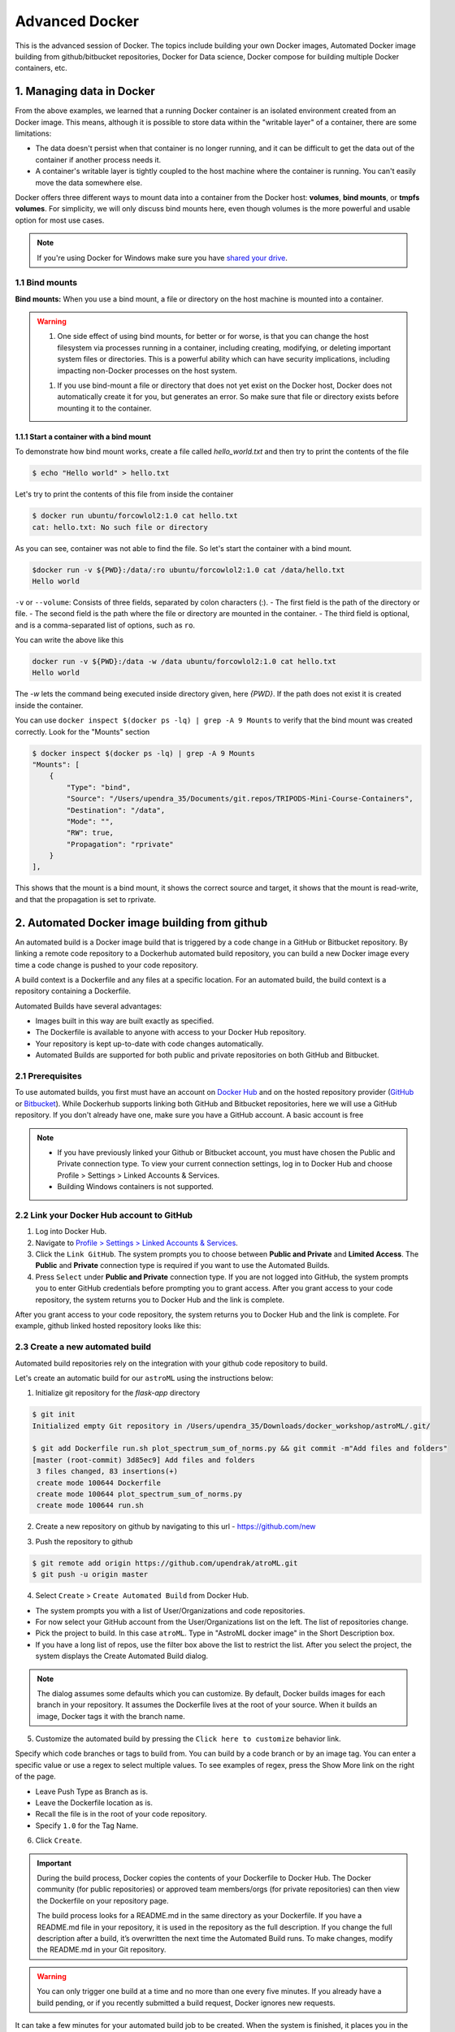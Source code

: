 **Advanced Docker**
-------------------

.. image:: ../img/docker.jpg
  :width: 150
  :height: 150

This is the advanced session of Docker. The topics include building your own Docker images, Automated Docker image building from github/bitbucket repositories, Docker for Data science, Docker compose for building multiple Docker containers, etc.

1. Managing data in Docker
==========================

From the above examples, we learned that a running Docker container is an isolated environment created from an Docker image.  This means, although it is possible to store data within the "writable layer" of a container, there are some limitations:

- The data doesn't persist when that container is no longer running, and it can be difficult to get the data out of the container if another process needs it.

- A container's writable layer is tightly coupled to the host machine where the container is running. You can't easily move the data somewhere else.

Docker offers three different ways to mount data into a container from the Docker host: **volumes**, **bind mounts**, or **tmpfs volumes**. For simplicity, we will only discuss bind mounts here, even though volumes is the more powerful and usable option for most use cases.

.. Note ::

	If you're using Docker for Windows make sure you have `shared your drive <https://docs.docker.com/docker-for-windows/#shared-drives>`_.

1.1 Bind mounts
~~~~~~~~~~~~~~~

**Bind mounts:** When you use a bind mount, a file or directory on the host machine is mounted into a container.

.. image:: ../img/bind_mount.png
  :width: 400
  :height: 350
  :scale: 100%
  :align: center

.. Warning::

	1. One side effect of using bind mounts, for better or for worse, is that you can change the host filesystem via processes running in a container, including creating, modifying, or deleting important system files or directories. This is a powerful ability which can have security implications, including impacting non-Docker processes on the host system.

	1. If you use bind-mount a file or directory that does not yet exist on the Docker host, Docker does not automatically create it for you, but generates an error. So make sure that file or directory exists before mounting it to the container.

1.1.1 Start a container with a bind mount
^^^^^^^^^^^^^^^^^^^^^^^^^^^^^^^^^^^^^^^^^

To demonstrate how bind mount works, create a file called `hello_world.txt` and then try to print the contents of the file 

.. code-block:: bash

	$ echo "Hello world" > hello.txt

Let's try to print the contents of this file from inside the container

.. code-block:: bash

	$ docker run ubuntu/forcowlol2:1.0 cat hello.txt 
	cat: hello.txt: No such file or directory

As you can see, container was not able to find the file. So let's start the container with a bind mount.

.. code-block :: bash

	$docker run -v ${PWD}:/data/:ro ubuntu/forcowlol2:1.0 cat /data/hello.txt 
	Hello world

``-v`` or ``--volume``: Consists of three fields, separated by colon characters (:).
- The first field is the path of the directory or file. 
- The second field is the path where the file or directory are mounted in the container.
- The third field is optional, and is a comma-separated list of options, such as ``ro``.

You can write the above like this

.. code-block :: bash

	docker run -v ${PWD}:/data -w /data ubuntu/forcowlol2:1.0 cat hello.txt 
	Hello world

The `-w` lets the command being executed inside directory given, here `{PWD}`. If the path does not exist it is created inside the container.

You can use ``docker inspect $(docker ps -lq) | grep -A 9 Mounts`` to verify that the bind mount was created correctly. Look for the "Mounts" section

.. code-block:: bash

	$ docker inspect $(docker ps -lq) | grep -A 9 Mounts
        "Mounts": [
            {
                "Type": "bind",
                "Source": "/Users/upendra_35/Documents/git.repos/TRIPODS-Mini-Course-Containers",
                "Destination": "/data",
                "Mode": "",
                "RW": true,
                "Propagation": "rprivate"
            }
        ],

This shows that the mount is a bind mount, it shows the correct source and target, it shows that the mount is read-write, and that the propagation is set to rprivate.

2. Automated Docker image building from github
==============================================

An automated build is a Docker image build that is triggered by a code change in a GitHub or Bitbucket repository. By linking a remote code repository to a Dockerhub automated build repository, you can build a new Docker image every time a code change is pushed to your code repository.

A build context is a Dockerfile and any files at a specific location. For an automated build, the build context is a repository containing a Dockerfile.

Automated Builds have several advantages:

- Images built in this way are built exactly as specified.
- The Dockerfile is available to anyone with access to your Docker Hub repository.
- Your repository is kept up-to-date with code changes automatically.
- Automated Builds are supported for both public and private repositories on both GitHub and Bitbucket.

2.1 Prerequisites
~~~~~~~~~~~~~~~~~

To use automated builds, you first must have an account on `Docker Hub <https://hub.docker.com>`_ and on the hosted repository provider (`GitHub <https://github.com/>`_ or `Bitbucket <https://bitbucket.org/>`_). While Dockerhub supports linking both GitHub and Bitbucket repositories, here we will use a GitHub repository. If you don't already have one, make sure you have a GitHub account. A basic account is free

.. Note::

	- If you have previously linked your Github or Bitbucket account, you must have chosen the Public and Private connection type. To view your current connection settings, log in to Docker Hub and choose Profile > Settings > Linked Accounts & Services.

	- Building Windows containers is not supported.

2.2 Link your Docker Hub account to GitHub
~~~~~~~~~~~~~~~~~~~~~~~~~~~~~~~~~~~~~~~~~~

1.	Log into Docker Hub.

2.	Navigate to `Profile > Settings > Linked Accounts & Services <https://hub.docker.com/account/authorized-services/>`_.

3.	Click the ``Link GitHub``.
	The system prompts you to choose between **Public and Private** and **Limited Access**. The **Public** and **Private** connection type is required if you want to use the Automated Builds.

4.	Press ``Select`` under **Public and Private** connection type.
	If you are not logged into GitHub, the system prompts you to enter GitHub credentials before prompting you to grant access. After you grant access to your code repository, the system returns you to Docker Hub and the link is complete.

After you grant access to your code repository, the system returns you to Docker Hub and the link is complete. For example, github linked hosted repository looks like this:

.. image:: ../img/auto_build-1.png
  :width: 550
  :height: 400
  :scale: 100%
  :align: center


2.3 Create a new automated build
~~~~~~~~~~~~~~~~~~~~~~~~~~~~~~~~~

Automated build repositories rely on the integration with your github code repository to build.

Let's create an automatic build for our ``astroML`` using the instructions below:

1. Initialize git repository for the `flask-app` directory

.. code-block:: bash

	$ git init
	Initialized empty Git repository in /Users/upendra_35/Downloads/docker_workshop/astroML/.git/

	$ git add Dockerfile run.sh plot_spectrum_sum_of_norms.py && git commit -m"Add files and folders"
	[master (root-commit) 3d85ec9] Add files and folders
	 3 files changed, 83 insertions(+)
	 create mode 100644 Dockerfile
	 create mode 100644 plot_spectrum_sum_of_norms.py
	 create mode 100644 run.sh

2. Create a new repository on github by navigating to this url - https://github.com/new

.. image:: ../img/create_repo.png
  :width: 550
  :height: 200
  :scale: 100%
  :align: center

3. Push the repository to github

.. image:: ../img/create_repo2.png
  :width: 550
  :height: 100
  :scale: 100%
  :align: center

.. code-block:: bash

	$ git remote add origin https://github.com/upendrak/atroML.git
	$ git push -u origin master

4.	Select ``Create`` > ``Create Automated Build`` from Docker Hub.

- The system prompts you with a list of User/Organizations and code repositories.

- For now select your GitHub account from the User/Organizations list on the left. The list of repositories change.

- Pick the project to build. In this case ``atroML``. Type in "AstroML docker image" in the Short Description box.

- If you have a long list of repos, use the filter box above the list to restrict the list. After you select the project, the system displays the Create Automated Build dialog.

.. image:: ../img/auto_build-2.png
  :width: 550
  :height: 200
  :scale: 100%
  :align: center

.. Note::

	The dialog assumes some defaults which you can customize. By default, Docker builds images for each branch in your repository. It assumes the Dockerfile lives at the root of your source. When it builds an image, Docker tags it with the branch name.

5.	Customize the automated build by pressing the ``Click here to customize`` behavior link.

.. image:: ../img/auto_build-2.1.png
  :width: 550
  :height: 200
  :scale: 100%
  :align: center

Specify which code branches or tags to build from. You can build by a code branch or by an image tag. You can enter a specific value or use a regex to select multiple values. To see examples of regex, press the Show More link on the right of the page.

- Leave Push Type as Branch as is.

- Leave the Dockerfile location as is.

- Recall the file is in the root of your code repository.

- Specify ``1.0`` for the Tag Name.

6.	Click ``Create``.

.. important::

	During the build process, Docker copies the contents of your Dockerfile to Docker Hub. The Docker community (for public repositories) or approved team members/orgs (for private repositories) can then view the Dockerfile on your repository page.

	The build process looks for a README.md in the same directory as your Dockerfile. If you have a README.md file in your repository, it is used in the repository as the full description. If you change the full description after a build, it’s overwritten the next time the Automated Build runs. To make changes, modify the README.md in your Git repository.

.. warning::

	You can only trigger one build at a time and no more than one every five minutes. If you already have a build pending, or if you recently submitted a build request, Docker ignores new requests.

It can take a few minutes for your automated build job to be created. When the system is finished, it places you in the detail page for your Automated Build repository.

7. Manually Trigger a Build

Before you trigger an automated build by pushing to your GitHub ``astroML`` repo, you'll trigger a manual build. Triggering a manual build ensures everything is working correctly.

From your automated build page choose ``Build Settings``

Press ``Trigger`` button and finally click ``Save Changes``.

.. Note::

	Docker builds everything listed whenever a push is made to the code repository. If you specify a particular branch or tag, you can manually build that image by pressing the Trigger. If you use a regular expression syntax (regex) to define your build branch or tag, Docker does not give you the option to manually build.

.. image:: ../img/auto_build-6.png
  :width: 550
  :height: 200
  :scale: 100%
  :align: center

8. Review the build results

The Build Details page shows a log of your build systems:

Navigate to the ``Build Details`` page.

Wait until your image build is done.

You may have to manually refresh the page and your build may take several minutes to complete.

.. image:: ../img/auto_build-7.png
  :width: 550
  :height: 200
  :scale: 100%
  :align: center

3. Improving your data science workflow using Docker containers (Containerized Data Science)
============================================================================================

For a data scientist, running a container that is already equipped with the libraries and tools needed for a particular analysis eliminates the need to spend hours debugging packages across different environments or configuring custom environments.

But why Set Up a Data Science Environment in a Container?

- One reason is speed. We want data scientists using our platform to launch a Jupyter or RStudio or TensorFlow session in minutes, not hours. We also want them to have that fast user experience while still working in a governed, central architecture (rather than on their local machines). 

- Containerization benefits both data science and IT/technical operations teams.

- Ultimately, containers solve a lot of common problems associated with doing data science work at the enterprise level. They take the pressure off of IT to produce custom environments for every analysis, standardize how data scientists work, and ensure that old code doesn’t stop running because of environment changes. To start using containers and our library of curated images to do collaborative data science work, request a demo of our platform today.

- Configuring a data science environment can be a pain. Dealing with inconsistent package versions, having to dive through obscure error messages, and having to wait hours for packages to compile can be frustrating. This makes it hard to get started with data science in the first place, and is a completely arbitrary barrier to entry.

Thanks to the rich ecosystem, there are already several readily available images for the common components in data science pipelines. Here are some Docker images to help you quickly spin up your own data science pipeline:

- `MySQL <https://hub.docker.com/_/mysql/>`_
- `Postgres <https://hub.docker.com/_/postgres/>`_
- `Redmine <https://hub.docker.com/_/redmine/>`_
- `MongoDB <https://hub.docker.com/_/mongo/>`_
- `Hadoop <https://hub.docker.com/r/sequenceiq/hadoop-docker/>`_
- `Spark <https://hub.docker.com/r/sequenceiq/spark/>`_
- `Zookeeper <https://hub.docker.com/r/wurstmeister/zookeeper/>`_
- `Kafka <https://github.com/spotify/docker-kafka>`_
- `Cassandra <https://hub.docker.com/_/cassandra/>`_
- `Storm <https://github.com/wurstmeister/storm-docker>`_
- `Flink <https://github.com/apache/flink/tree/master/flink-contrib/docker-flink>`_
- `R <https://github.com/rocker-org/rocker>`_

Motivation: Say you want to play around with some cool data science libraries in Python or R but what you don’t want to do is spend hours on installing Python or R, working out what libraries you need, installing each and every one and then messing around with the tedium of getting things to work just right on your version of Linux/Windows/OSX/OS9 — well this is where Docker comes to the rescue! With Docker we can get a Jupyter ‘Data Science’ notebook stack up and running in no time at all. Let’s get started! We will see few examples of thse in the following sections...

.. Note::

	The above code can be found in this `github <https://github.com/upendrak/jupyternotebook_docker>`_

1. Launch a Jupyter notebook conatiner

Docker allows us to run a ‘ready to go’ Jupyter data science stack in what’s known as a container:

.. code-block :: bash

	docker run --rm -v ${PWD}:/work -w /work -p 8888:8888 jupyter/minimal-notebook
	/usr/local/bin/start-notebook.sh: ignoring /usr/local/bin/start-notebook.d/*

	Container must be run with group root to update passwd file
	Executing the command: jupyter notebook
	[I 05:37:31.421 NotebookApp] Writing notebook server cookie secret to /home/jovyan/.local/share/jupyter/runtime/notebook_cookie_secret
	[W 05:37:31.610 NotebookApp] WARNING: The notebook server is listening on all IP addresses and not using encryption. This is not recommended.
	[I 05:37:31.638 NotebookApp] JupyterLab beta preview extension loaded from /opt/conda/lib/python3.6/site-packages/jupyterlab
	[I 05:37:31.638 NotebookApp] JupyterLab application directory is /opt/conda/share/jupyter/lab
	[I 05:37:31.644 NotebookApp] Serving notebooks from local directory: /work
	[I 05:37:31.644 NotebookApp] 0 active kernels
	[I 05:37:31.644 NotebookApp] The Jupyter Notebook is running at:
	[I 05:37:31.644 NotebookApp] http://[all ip addresses on your system]:8888/?token=0064d1c0e6ff3ea463e7a1acba19e317fc0095ebcc896f15
	[I 05:37:31.645 NotebookApp] Use Control-C to stop this server and shut down all kernels (twice to skip confirmation).
	[C 05:37:31.651 NotebookApp] 
	    
	    Copy/paste this URL into your browser when you connect for the first time,
	    to login with a token:
	        http://localhost:8888/?token=0064d1c0e6ff3ea463e7a1acba19e317fc0095ebcc896f15


The last line is a URL that we need to copy and paste into our browser to access our new Jupyter stack:

.. code-block:: bash

	http://localhost:8888/?token=0064d1c0e6ff3ea463e7a1acba19e317fc0095ebcc896f15

.. warning::

	Do not copy and paste the above URL in your browser as this URL is specific to my environment.

Once you’ve done that you should be greeted by your very own containerised Jupyter service!

.. image:: ../img/jn_login.png
  :width: 550
  :height: 200
  :scale: 100%
  :align: center

To create your first notebook, drill into the work directory and then click on the ‘New’ button on the right hand side and choose ‘Python 3’ to create a new Python 3 based Notebook. 

.. image:: ../img/jn_login2.png
  :width: 550
  :height: 200
  :scale: 100%
  :align: center

Now you can write your python code. Here is an example

.. image:: ../img/jn_login3.png
  :width: 550
  :height: 200
  :scale: 100%
  :align: center

.. image:: ../img/jn_login3.5.png
  :width: 550
  :height: 200
  :scale: 100%
  :align: center

To shut down the container once you’re done working, simply hit Ctrl-C in the terminal/command prompt. Your work will all be saved on your actual machine in the path we set in our Docker compose file. And there you have it — a quick and easy way to start using Jupyter notebooks with the magic of Docker.

2. Launch a R-Studio container

Next, we will see a Docker image from Rocker which will allow us to run RStudio inside the container and has many useful R packages already installed.

.. image:: ../img/rstudio_ss.png
  :width: 550
  :height: 200
  :scale: 100%
  :align: center

.. code-block:: bash

	$ docker run --rm -d -p 8787:8787 rocker/rstudio:3.4.3

.. Note:: 
	
	 ``–rm`` ensures that when we quit the container, the container is deleted. If we did not do this, everytime we run a container, a version of it will be saved to our local computer. This can lead to the eventual wastage of a lot of disk space until we manually remove these containers. 

The command above will lead RStudio-Server to launch invisibly. To connect to it, open a browser and enter http://localhost:8787, or <ipaddress>:8787 on cloud 

.. image:: ../img/rstudio_login2.png
  :width: 550
  :height: 200
  :scale: 100%
  :align: center

Enter ``rstudio`` as username and password. Finally Rstudio shows up and you can run your R command from here

.. image:: ../img/rstudio_login.png
  :width: 550
  :height: 200
  :scale: 100%
  :align: center

But as you can see if you want to save your work, you need to mount your local directory inside docker container. This is how you do it..

.. code-block :: bash

	docker run --rm -d -v ${PWD}:/data -p 8787:8787 rocker/rstudio:3.4.3

The command above will lead RStudio-Server to launch invisibly. To connect to it, open a browser and enter http://localhost:8787, or <ipaddress>:8787 on cloud

In order to see the directory that is currently mounted on inside the container, click `...` in the right hand down window of Rstudio which open up a dialog box. Now enter `/data` which is the location of mounted directory inside the container

.. image:: ../img/rstudio_mount1.png
  :width: 550
  :height: 100
  :scale: 100%
  :align: center

.. image:: ../img/rstudio_mount2.png
  :width: 550
  :height: 100
  :scale: 100%
  :align: center

3. Machine learning using Docker

In this simple example we’ll take a sample dataset of fruits metrics (like size, weight, texture) labelled apples and oranges. Then we can predict the fruit given a new set of fruit metrics using scikit-learn’s decision tree

You can find the above code in this `github repo <https://github.com/upendrak/scikit_tree_docker>`_ 

1. Create a directory that consists of all the files

.. code-block:: bash

	$ mkdir scikit_docker && cd scikit_docker

2. Create ``requirements.txt`` file — Contains python modules and has nothing to do with Docker inside the folder - ``scikit_docker``.

.. code-block:: bash

	numpy
	scipy
	scikit-learn

3. Create a file called ``app.py`` inside the folder — ``scikit_docker``

.. code-block:: bash

	from sklearn import tree
	#DataSet
	#[size,weight,texture]
	X = [[181, 80, 44], [177, 70, 43], [160, 60, 38], [154, 54, 37],[166, 65, 40], [190, 90, 47], [175, 64, 39], [177, 70, 40], [159, 55, 37], [171, 75, 42], [181, 85, 43]]

	Y = ['apple', 'apple', 'orange', 'orange', 'apple', 'apple', 'orange', 'orange', 'orange', 'apple', 'apple']

	#classifier - DecisionTreeClassifier
	clf_tree = tree.DecisionTreeClassifier()
	clf_tree = clf_tree.fit(X,Y)

	#test_data
	test_data = [[190,70,42],[172,64,39],[182,80,42]]

	#prediction
	prediction_tree = clf_tree.predict(test_data);
	print("Prediction of DecisionTreeClassifier:")
	print(prediction_tree)

	# Write output to a file
	with open("output.txt", 'w') as fh_out:
		fh_out.write("Prediction of DecisionTreeClassifier:")
		fh_out.write(str(prediction_tree))

4. Create a Dockerfile that contains all the instructions for building a Docker image inside the project directory

.. code-block:: bash

	# Use an official Python runtime as a parent image
	FROM python:3.6-slim
	MAINTAINER Upendra Devisetty <upendra@cyverse.org>
	LABEL Description "This Dockerfile is used to build a scikit-learn’s decision tree image"

	# Set the working directory to /app
	WORKDIR /app

	# Copy requirements file into the container at /app
	COPY requirements.txt .

	# Install any needed packages specified in requirements.txt
	RUN pip install -r requirements.txt

	# Copy the app.py script into the container at /app
	COPY app.py .

	# Reset the working directory to /
	WORKDIR /

	# Run app.py when the container launches
	CMD ["python", "/app/app.py"]


5. Build the image

.. code-block :: bash

$ docker build -t python/scikittree:1.0 .
	Sending build context to Docker daemon   68.1kB
	Step 1/9 : FROM python:3.6-slim
	 ---> d6f22b3a2b87
	Step 2/9 : MAINTAINER Upendra Devisetty <upendra@cyverse.org>
	 ---> Using cache
	 ---> 8d982fba864a
	Step 3/9 : LABEL Description "This Dockerfile is used to build a scikit-learn’s decision tree image"
	 ---> Using cache
	 ---> ae0dccaf9b93
	Step 4/9 : WORKDIR /app
	 ---> Using cache
	 ---> b46cacae725d
	Step 5/9 : COPY requirements.txt .
	 ---> b2dd40134ab5
	Step 6/9 : RUN pip install -r requirements.txt
	 ---> Running in f4b13ba6b9e7
	Collecting numpy (from -r requirements.txt (line 1))
	  Downloading https://files.pythonhosted.org/packages/71/90/ca61e203e0080a8cef7ac21eca199829fa8d997f7c4da3e985b49d0a107d/numpy-1.14.3-cp36-cp36m-manylinux1_x86_64.whl (12.2MB)
	Collecting scipy (from -r requirements.txt (line 2))
	  Downloading https://files.pythonhosted.org/packages/a8/0b/f163da98d3a01b3e0ef1cab8dd2123c34aee2bafbb1c5bffa354cc8a1730/scipy-1.1.0-cp36-cp36m-manylinux1_x86_64.whl (31.2MB)
	Collecting scikit-learn (from -r requirements.txt (line 3))
	  Downloading https://files.pythonhosted.org/packages/3d/2d/9fbc7baa5f44bc9e88ffb7ed32721b879bfa416573e85031e16f52569bc9/scikit_learn-0.19.1-cp36-cp36m-manylinux1_x86_64.whl (12.4MB)
	Installing collected packages: numpy, scipy, scikit-learn
	Successfully installed numpy-1.14.3 scikit-learn-0.19.1 scipy-1.1.0
	Removing intermediate container f4b13ba6b9e7
	 ---> f01bf5fab16e
	Step 7/9 : COPY app.py .
	 ---> 73ed881614c7
	Step 8/9 : WORKDIR /
	Removing intermediate container 5683c6b8cf9c
	 ---> 3bd0c31d2945
	Step 9/9 : CMD ["python", "/app/app.py"]
	 ---> Running in fadb6d8cbaa3
	Removing intermediate container fadb6d8cbaa3
	 ---> 72b353df7246
	Successfully built 72b353df7246
	Successfully tagged python/scikittree:1.0

6. Now run the container to predict the fruit given a new set of fruit metrics

.. code-block :: bash

	$ docker run --rm -v ${PWD}:/data -w /data python/scikittree:1.0
	Prediction of DecisionTreeClassifier:
	['apple' 'orange' 'apple'

You will find the ouput file in the ``scikit_docker`` folder with the following contents

.. code-block:: bash

	$ cat output.txt 
	Prediction of DecisionTreeClassifier:['apple' 'orange' 'apple']


7. Suppose you want to modify this container to install Jupyter-notebook because you want to run the script interactively. Then what you need to do is to simply replace the `python:3.6-slim` with `jupyter/minimal-notebook`. Build the container as before but run it like this to start the container with Jupyter-notebook

.. code-block :: bash

	$ docker build -t python/scikittree:2.0 .

.. code-block :: bash

	$ docker run --rm -p 8888:8888 -v ${PWD}:/work -w /work python/scikittree:2.0
	/usr/local/bin/start-notebook.sh: ignoring /usr/local/bin/start-notebook.d/*

	Container must be run with group root to update passwd file
	Executing the command: jupyter notebook
	[I 17:58:28.775 NotebookApp] Writing notebook server cookie secret to /home/jovyan/.local/share/jupyter/runtime/notebook_cookie_secret
	[W 17:58:28.950 NotebookApp] WARNING: The notebook server is listening on all IP addresses and not using encryption. This is not recommended.
	[I 17:58:28.977 NotebookApp] JupyterLab beta preview extension loaded from /opt/conda/lib/python3.6/site-packages/jupyterlab
	[I 17:58:28.977 NotebookApp] JupyterLab application directory is /opt/conda/share/jupyter/lab
	[I 17:58:28.984 NotebookApp] Serving notebooks from local directory: /work
	[I 17:58:28.985 NotebookApp] 0 active kernels
	[I 17:58:28.985 NotebookApp] The Jupyter Notebook is running at:
	[I 17:58:28.985 NotebookApp] http://[all ip addresses on your system]:8888/?token=2dbe061f0f3815dae48e4ce0f2a7c5a581ba25fd4a28bf4d
	[I 17:58:28.985 NotebookApp] Use Control-C to stop this server and shut down all kernels (twice to skip confirmation).
	[C 17:58:28.989 NotebookApp] 
	    
	    Copy/paste this URL into your browser when you connect for the first time,
	    to login with a token:
	        http://localhost:8888/?token=2dbe061f0f3815dae48e4ce0f2a7c5a581ba25fd4a28bf4d

# Optional

1. Create a Docker compose YAML file

.. code-block:: bash

	version: '2'
	services:
	    datasci:
	        build: .
	        volumes:
	            - .:/app

2. Now Build and Run the Docker image using `docker-compose up` command to predict the fruit given a new set of fruit metrics

.. code-block:: bash

	$ docker-compose up
	Creating network "scikit_docker_default" with the default driver
	Building datasci
	Step 1/9 : FROM python:3.6-slim
	 ---> d6f22b3a2b87
	Step 2/9 : MAINTAINER Upendra Devisetty <upendra@cyverse.org>
	 ---> Using cache
	 ---> 8d982fba864a
	Step 3/9 : LABEL Description "This Dockerfile is used to build a scikit-learn’s decision tree image"
	 ---> Using cache
	 ---> ae0dccaf9b93
	Step 4/9 : WORKDIR /app
	 ---> Using cache
	 ---> b46cacae725d
	Step 5/9 : COPY requirements.txt .
	 ---> ff17cc37aef5
	Step 6/9 : RUN pip install -r requirements.txt
	 ---> Running in ddc3a12aef09
	Collecting numpy (from -r requirements.txt (line 1))
	  Downloading https://files.pythonhosted.org/packages/71/90/ca61e203e0080a8cef7ac21eca199829fa8d997f7c4da3e985b49d0a107d/numpy-1.14.3-cp36-cp36m-manylinux1_x86_64.whl (12.2MB)
	Collecting scipy (from -r requirements.txt (line 2))
	  Downloading https://files.pythonhosted.org/packages/a8/0b/f163da98d3a01b3e0ef1cab8dd2123c34aee2bafbb1c5bffa354cc8a1730/scipy-1.1.0-cp36-cp36m-manylinux1_x86_64.whl (31.2MB)
	Collecting scikit-learn (from -r requirements.txt (line 3))
	  Downloading https://files.pythonhosted.org/packages/3d/2d/9fbc7baa5f44bc9e88ffb7ed32721b879bfa416573e85031e16f52569bc9/scikit_learn-0.19.1-cp36-cp36m-manylinux1_x86_64.whl (12.4MB)
	Installing collected packages: numpy, scipy, scikit-learn
	Successfully installed numpy-1.14.3 scikit-learn-0.19.1 scipy-1.1.0
	Removing intermediate container ddc3a12aef09
	 ---> 32a87ce4f2d7
	Step 7/9 : COPY app.py .
	 ---> c6f08f9c5e79
	Step 8/9 : WORKDIR /
	Removing intermediate container 3064555533fc
	 ---> 5578405cfa7c
	Step 9/9 : CMD ["python", "/app/app.py"]
	 ---> Running in 8639b7e364d4
	Removing intermediate container 8639b7e364d4
	 ---> 04cde6579bb7
	Successfully built 04cde6579bb7
	Successfully tagged scikit_docker_datasci:latest
	WARNING: Image for service datasci was built because it did not already exist. To rebuild this image you must use `docker-compose build` or `docker-compose up --build`.
	Creating scikit_docker_datasci_1 ... done
	Attaching to scikit_docker_datasci_1
	datasci_1  | Prediction of DecisionTreeClassifier:
	datasci_1  | ['apple' 'orange' 'apple']
	scikit_docker_datasci_1 exited with code 0

Use ``docker-compose rm`` to remove the container after docker-compose finish running

.. code-block:: bash

	$ docker-compose rm 
	Going to remove scikitdocker_datasci_1
	Are you sure? [yN] y
	Removing scikitdocker_datasci_1 ... done

4. Docker Compose for multi container apps
==========================================

**Docker Compose** is a tool for defining and running your multi-container Docker applications.

Main advantages of Docker compose include:

- Your applications can be defined in a YAML file where all the options that you used in ``docker run`` are now defined (Reproducibility).
- It allows you to manage your application as a single entity rather than dealing with individual containers (Simplicity).

Let's now create a simple web app with Docker Compose using Flask (which you already seen before) and Redis. We will end up with a Flask container and a Redis container all on one host.

.. Note::

	The code for the above compose example is available `here <https://github.com/upendrak/compose_flask>`_

1. You’ll need a directory for your project on your host machine:

.. code-block:: bash

	$ mkdir compose_flask && cd compose_flask

2. Add the following to `requirements.txt` inside `compose_flask` directory:

.. code-block:: bash

	flask
	redis

3. Copy and paste the following code into a new file called `app.py` inside `compose_flask` directory:

.. code-block:: bash

	from flask import Flask
	from redis import Redis

	app = Flask(__name__)
	redis = Redis(host='redis', port=6379)

	@app.route('/')
	def hello():
	    redis.incr('hits')
	    return 'This Compose/Flask demo has been viewed %s time(s).' % redis.get('hits')

	if __name__ == "__main__":
	    app.run(host="0.0.0.0", debug=True)


4. Create a Dockerfile with the following code inside ``compose_flask`` directory:

.. code-block:: bash

	FROM python:2.7
	ADD . /code
	WORKDIR /code
	RUN pip install -r requirements.txt
	CMD python app.py

5. Add the following code to a new file, ``docker-compose.yml``, in your project directory:

.. code-block:: bash

	version: '2'
	services:
	    web:
	        restart: always
	        build: .
	        ports:
	            - "8888:5000"
	        volumes:
	            - .:/code
	        depends_on:
	            - redis
	    redis:
	        restart: always
	        image: redis

A brief explanation of ``docker-compose.yml`` is as below:

- ``restart: always`` means that it will restart whenever it fails.
- We define two services, **web** and **redis**.
- The web service builds from the Dockerfile in the current directory.
- Forwards the container’s exposed port (5000) to port 8888 on the host.
- Mounts the project directory on the host to /code inside the container (allowing you to modify the code without having to rebuild the image).
- ``depends_on`` links the web service to the Redis service.
- The redis service uses the latest Redis image from Docker Hub.

.. Note::

	Docker for Mac and Docker Toolbox already include Compose along with other Docker apps, so Mac users do not need to install Compose separately.
	Docker for Windows and Docker Toolbox already include Compose along with other Docker apps, so most Windows users do not need to install Compose separately.

	For Linux users

	.. code-block:: bash

		sudo curl -L https://github.com/docker/compose/releases/download/1.19.0/docker-compose-`uname -s`-`uname -m` -o /usr/local/bin/docker-compose

		sudo chmod +x /usr/local/bin/docker-compose

5. Build and Run with ``docker-compose up -d`` command

.. code-block:: bash

	$ docker-compose up -d

	Building web
	Step 1/5 : FROM python:2.7
	2.7: Pulling from library/python
	f49cf87b52c1: Already exists
	7b491c575b06: Already exists
	b313b08bab3b: Already exists
	51d6678c3f0e: Already exists
	09f35bd58db2: Already exists
	f7e0c30e74c6: Pull complete
	c308c099d654: Pull complete
	339478b61728: Pull complete
	Digest: sha256:8cb593cb9cd1834429f0b4953a25617a8457e2c79b3e111c0f70bffd21acc467
	Status: Downloaded newer image for python:2.7
	 ---> 9e92c8430ba0
	Step 2/5 : ADD . /code
	 ---> 746bcecfc3c9
	Step 3/5 : WORKDIR /code
	 ---> c4cf3d6cb147
	Removing intermediate container 84d850371a36
	Step 4/5 : RUN pip install -r requirements.txt
	 ---> Running in d74c2e1cfbf7
	Collecting flask (from -r requirements.txt (line 1))
	  Downloading Flask-0.12.2-py2.py3-none-any.whl (83kB)
	Collecting redis (from -r requirements.txt (line 2))
	  Downloading redis-2.10.6-py2.py3-none-any.whl (64kB)
	Collecting itsdangerous>=0.21 (from flask->-r requirements.txt (line 1))
	  Downloading itsdangerous-0.24.tar.gz (46kB)
	Collecting Jinja2>=2.4 (from flask->-r requirements.txt (line 1))
	  Downloading Jinja2-2.10-py2.py3-none-any.whl (126kB)
	Collecting Werkzeug>=0.7 (from flask->-r requirements.txt (line 1))
	  Downloading Werkzeug-0.14.1-py2.py3-none-any.whl (322kB)
	Collecting click>=2.0 (from flask->-r requirements.txt (line 1))
	  Downloading click-6.7-py2.py3-none-any.whl (71kB)
	Collecting MarkupSafe>=0.23 (from Jinja2>=2.4->flask->-r requirements.txt (line 1))
	  Downloading MarkupSafe-1.0.tar.gz
	Building wheels for collected packages: itsdangerous, MarkupSafe
	  Running setup.py bdist_wheel for itsdangerous: started
	  Running setup.py bdist_wheel for itsdangerous: finished with status 'done'
	  Stored in directory: /root/.cache/pip/wheels/fc/a8/66/24d655233c757e178d45dea2de22a04c6d92766abfb741129a
	  Running setup.py bdist_wheel for MarkupSafe: started
	  Running setup.py bdist_wheel for MarkupSafe: finished with status 'done'
	  Stored in directory: /root/.cache/pip/wheels/88/a7/30/e39a54a87bcbe25308fa3ca64e8ddc75d9b3e5afa21ee32d57
	Successfully built itsdangerous MarkupSafe
	Installing collected packages: itsdangerous, MarkupSafe, Jinja2, Werkzeug, click, flask, redis
	Successfully installed Jinja2-2.10 MarkupSafe-1.0 Werkzeug-0.14.1 click-6.7 flask-0.12.2 itsdangerous-0.24 redis-2.10.6
	 ---> 5cc574ff32ed
	Removing intermediate container d74c2e1cfbf7
	Step 5/5 : CMD python app.py
	 ---> Running in 3ddb7040e8be
	 ---> e911b8e8979f
	Removing intermediate container 3ddb7040e8be
	Successfully built e911b8e8979f
	Successfully tagged composeflask_web:latest

And that’s it! You should be able to see the Flask application running on ``http://localhost:8888`` or ``<ipaddress>:8888``

.. image:: ../img/dc-1.png
  :width: 550
  :height: 200
  :scale: 100%
  :align: center